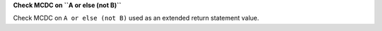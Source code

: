 **Check MCDC on ``A or else (not B)``**

Check MCDC on ``A or else (not B)``
used as an extended return statement value.
